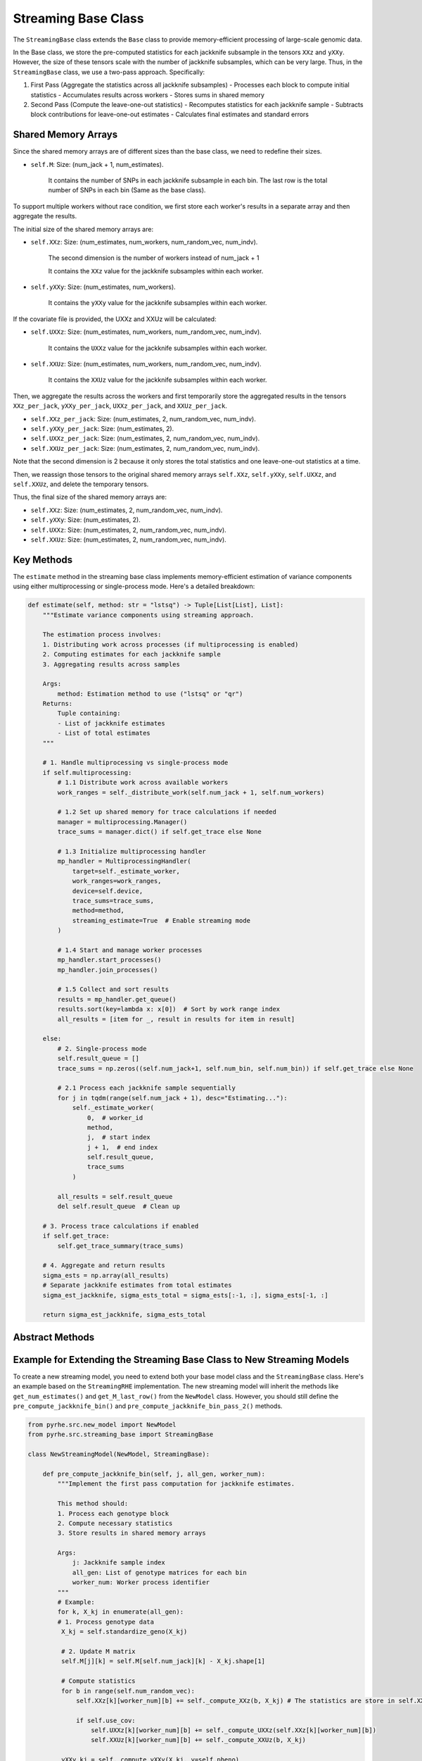 Streaming Base Class
===================

The ``StreamingBase`` class extends the ``Base`` class to provide memory-efficient processing of large-scale genomic data. 

In the Base class, we store the pre-computed statistics for each jackknife subsample in the tensors ``XXz`` and ``yXXy``. 
However, the size of these tensors scale with the number of jackknife subsamples, which can be very large. 
Thus, in the ``StreamingBase`` class, we use a two-pass approach. Specifically:

1. First Pass (Aggregate the statistics across all jackknife subsamples)
   - Processes each block to compute initial statistics
   - Accumulates results across workers
   - Stores sums in shared memory

2. Second Pass (Compute the leave-one-out statistics)
   - Recomputes statistics for each jackknife sample
   - Subtracts block contributions for leave-one-out estimates
   - Calculates final estimates and standard errors

Shared Memory Arrays
--------------------

Since the shared memory arrays are of different sizes than the base class, we need to redefine their sizes.

- ``self.M``: Size: (num_jack + 1, num_estimates).

    It contains the number of SNPs in each jackknife subsample in each bin. The last row is the total number of SNPs in each bin (Same as the base class).

To support multiple workers without race condition, we first store each worker's results in a separate array and then aggregate the results.

The initial size of the shared memory arrays are:

- ``self.XXz``: Size: (num_estimates, num_workers, num_random_vec, num_indv).

    The second dimension is the number of workers instead of num_jack + 1

    It contains the ``XXz`` value for the jackknife subsamples within each worker.

- ``self.yXXy``: Size: (num_estimates, num_workers).

    It contains the ``yXXy`` value for the jackknife subsamples within each worker.

If the covariate file is provided, the UXXz and XXUz will be calculated:

- ``self.UXXz``: Size: (num_estimates, num_workers, num_random_vec, num_indv).

    It contains the ``UXXz`` value for the jackknife subsamples within each worker.

- ``self.XXUz``: Size: (num_estimates, num_workers, num_random_vec, num_indv).

    It contains the ``XXUz`` value for the jackknife subsamples within each worker.

Then, we aggregate the results across the workers and first temporarily store the aggregated results in the tensors ``XXz_per_jack``, ``yXXy_per_jack``, ``UXXz_per_jack``, and ``XXUz_per_jack``.

- ``self.XXz_per_jack``: Size: (num_estimates, 2, num_random_vec, num_indv).

- ``self.yXXy_per_jack``: Size: (num_estimates, 2).

- ``self.UXXz_per_jack``: Size: (num_estimates, 2, num_random_vec, num_indv).

- ``self.XXUz_per_jack``: Size: (num_estimates, 2, num_random_vec, num_indv).

Note that the second dimension is 2 because it only stores the total statistics and one leave-one-out statistics at a time. 

Then, we reassign those tensors to the original shared memory arrays ``self.XXz``, ``self.yXXy``, ``self.UXXz``, and ``self.XXUz``, and delete the temporary tensors.

Thus, the final size of the shared memory arrays are:

- ``self.XXz``: Size: (num_estimates, 2, num_random_vec, num_indv).

- ``self.yXXy``: Size: (num_estimates, 2).

- ``self.UXXz``: Size: (num_estimates, 2, num_random_vec, num_indv).

- ``self.XXUz``: Size: (num_estimates, 2, num_random_vec, num_indv).

Key Methods
---------

.. py:method:: aggregate()

   Aggregates results across workers and store the sum in the tensors ``XXz`` and ``yXXy``.

.. py:method:: _pre_compute_worker(worker_num, start_j, end_j, total_sample_queue)

   Worker process for the first pass:

   - Processes assigned jackknife samples
   - Computes initial statistics through the abstract ``pre_compute_jackknife_bin`` method
   - Updates shared memory arrays


.. py:method:: estimate(self, method: str = "lstsq")

The ``estimate`` method in the streaming base class implements memory-efficient estimation of variance components using either multiprocessing or single-process mode. Here's a detailed breakdown:

.. code-block:: python

   def estimate(self, method: str = "lstsq") -> Tuple[List[List], List]:
       """Estimate variance components using streaming approach.
       
       The estimation process involves:
       1. Distributing work across processes (if multiprocessing is enabled)
       2. Computing estimates for each jackknife sample
       3. Aggregating results across samples
       
       Args:
           method: Estimation method to use ("lstsq" or "qr")
       Returns:
           Tuple containing:
           - List of jackknife estimates
           - List of total estimates
       """
       
       # 1. Handle multiprocessing vs single-process mode
       if self.multiprocessing:
           # 1.1 Distribute work across available workers
           work_ranges = self._distribute_work(self.num_jack + 1, self.num_workers)
           
           # 1.2 Set up shared memory for trace calculations if needed
           manager = multiprocessing.Manager()
           trace_sums = manager.dict() if self.get_trace else None
           
           # 1.3 Initialize multiprocessing handler
           mp_handler = MultiprocessingHandler(
               target=self._estimate_worker,
               work_ranges=work_ranges,
               device=self.device,
               trace_sums=trace_sums,
               method=method,
               streaming_estimate=True  # Enable streaming mode
           )
           
           # 1.4 Start and manage worker processes
           mp_handler.start_processes()
           mp_handler.join_processes()
           
           # 1.5 Collect and sort results
           results = mp_handler.get_queue()
           results.sort(key=lambda x: x[0])  # Sort by work range index
           all_results = [item for _, result in results for item in result]
           
       else:
           # 2. Single-process mode
           self.result_queue = []
           trace_sums = np.zeros((self.num_jack+1, self.num_bin, self.num_bin)) if self.get_trace else None
           
           # 2.1 Process each jackknife sample sequentially
           for j in tqdm(range(self.num_jack + 1), desc="Estimating..."):
               self._estimate_worker(
                   0,  # worker_id
                   method,
                   j,  # start index
                   j + 1,  # end index
                   self.result_queue,
                   trace_sums
               )
           
           all_results = self.result_queue
           del self.result_queue  # Clean up
       
       # 3. Process trace calculations if enabled
       if self.get_trace:
           self.get_trace_summary(trace_sums)
       
       # 4. Aggregate and return results
       sigma_ests = np.array(all_results)
       # Separate jackknife estimates from total estimates
       sigma_est_jackknife, sigma_ests_total = sigma_ests[:-1, :], sigma_ests[-1, :]
       
       return sigma_est_jackknife, sigma_ests_total

Abstract Methods
-------------

.. py:method:: pre_compute_jackknife_bin_pass_2(j, k, X_kj)

   Abstract method for the second pass:

   - Computes leave-one-out statistics
   - Updates final estimates


Example for Extending the Streaming Base Class to New Streaming Models
------------------------------------------------------------------------

To create a new streaming model, you need to extend both your base model class and the ``StreamingBase`` class. Here's an example based on the ``StreamingRHE`` implementation.
The new streaming model will inherit the methods like ``get_num_estimates()`` and ``get_M_last_row()`` from the ``NewModel`` class. 
However, you should still define the ``pre_compute_jackknife_bin()`` and ``pre_compute_jackknife_bin_pass_2()`` methods.

.. code-block:: python

   from pyrhe.src.new_model import NewModel
   from pyrhe.src.streaming_base import StreamingBase

   class NewStreamingModel(NewModel, StreamingBase):
       
       def pre_compute_jackknife_bin(self, j, all_gen, worker_num):
           """Implement the first pass computation for jackknife estimates.
           
           This method should:
           1. Process each genotype block
           2. Compute necessary statistics
           3. Store results in shared memory arrays
           
           Args:
               j: Jackknife sample index
               all_gen: List of genotype matrices for each bin
               worker_num: Worker process identifier
           """
           # Example: 
           for k, X_kj in enumerate(all_gen): 
           # 1. Process genotype data
            X_kj = self.standardize_geno(X_kj)

            # 2. Update M matrix
            self.M[j][k] = self.M[self.num_jack][k] - X_kj.shape[1]

            # Compute statistics
            for b in range(self.num_random_vec):
                self.XXz[k][worker_num][b] += self._compute_XXz(b, X_kj) # The statistics are store in self.XXz[k][worker_num][b] instead of self.XXz[k][j][b]

                if self.use_cov:
                    self.UXXz[k][worker_num][b] += self._compute_UXXz(self.XXz[k][worker_num][b])
                    self.XXUz[k][worker_num][b] += self._compute_XXUz(b, X_kj)
                    
            yXXy_kj = self._compute_yXXy(X_kj, y=self.pheno)
            self.yXXy[k][worker_num] += yXXy_kj[0][0]

            # The streaming base class will handle the aggregation of the statistics across workers.
         
       def pre_compute_jackknife_bin_pass_2(self, j, all_gen):
           """Implement second pass computation for jackknife estimates.
           
           This method should:
           1. Process each genotype block for the second pass
           2. Compute leave-one-out statistics
           3. Update shared memory arrays
           
           Args:
               j: Jackknife sample index
               all_gen: List of genotype matrices for each bin
           """
           # Example:
           for k in range(self.num_estimates):
               # Recompute the statistics: 
               X_kj = self.standardize_geno(all_gen[k]) if j != self.num_jack else 0
               for b in range (self.num_random_vec):
                  XXz_kb = self._compute_XXz(b, X_kj) if j != self.num_jack else 0
                  if self.use_cov:
                     UXXz_kb = self._compute_UXXz(XXz_kb) if j != self.num_jack else 0
                     self.UXXz[k][1][b] = self.UXXz[k][0][b] - UXXz_kb # Calculate the leave-one-out statistics
                     XXUz_kb = self._compute_XXUz(b, X_kj) if j != self.num_jack else 0
                     self.XXUz[k][1][b] = self.XXUz[k][0][b] - XXUz_kb # Calculate the leave-one-out statistics
                  self.XXz[k][1][b] = self.XXz[k][0][b] - XXz_kb # Calculate the leave-one-out statistics
            
               yXXy_k = (self._compute_yXXy(X_kj, y=self.pheno))[0][0] if j != self.num_jack else 0
               self.yXXy[k][1] = self.yXXy[k][0] - yXXy_k # Calculate the leave-one-out statistics